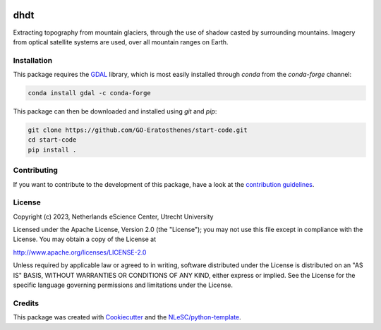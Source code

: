 |GitHub Badge| |License Badge| |Python Build| 

.. |GitHub Badge| image:: https://img.shields.io/badge/github-repo-000.svg?logo=github&labelColor=gray&color=blue
   :target: https://github.com/GO-Eratosthenes/eratosthenes
   :alt: GitHub Badge

.. |License Badge| image:: https://img.shields.io/github/license/GO-Eratosthenes/start-code
   :target: https://github.com/GO-Eratosthenes/start-code
   :alt: License Badge

.. |Python Build| image:: https://github.com/GO-Eratosthenes/start-code/workflows/Build/badge.svg
   :target: https://github.com/GO-Eratosthenes/start-code/actions?query=workflow%3A%22build.yml%22
   :alt: Python Build

############
dhdt
############

Extracting topography from mountain glaciers, through the use of shadow casted by surrounding mountains. Imagery from optical satellite systems are used, over all mountain ranges on Earth.


Installation
************

This package requires the `GDAL <https://gdal.org>`_ library, which is most 
easily installed through `conda` from the `conda-forge` channel:

.. code-block:: console

   conda install gdal -c conda-forge

This package can then be downloaded and installed using `git` and `pip`:

.. code-block:: console

  git clone https://github.com/GO-Eratosthenes/start-code.git
  cd start-code
  pip install .


Contributing
************

If you want to contribute to the development of this package,
have a look at the `contribution guidelines <CONTRIBUTING.rst>`_.

License
*******

Copyright (c) 2023, Netherlands eScience Center, Utrecht University

Licensed under the Apache License, Version 2.0 (the "License");
you may not use this file except in compliance with the License.
You may obtain a copy of the License at

http://www.apache.org/licenses/LICENSE-2.0

Unless required by applicable law or agreed to in writing, software
distributed under the License is distributed on an "AS IS" BASIS,
WITHOUT WARRANTIES OR CONDITIONS OF ANY KIND, either express or implied.
See the License for the specific language governing permissions and
limitations under the License.

Credits
*******

This package was created with `Cookiecutter <https://github.com/audreyr/cookiecutter>`_ and the `NLeSC/python-template <https://github.com/NLeSC/python-template>`_.
